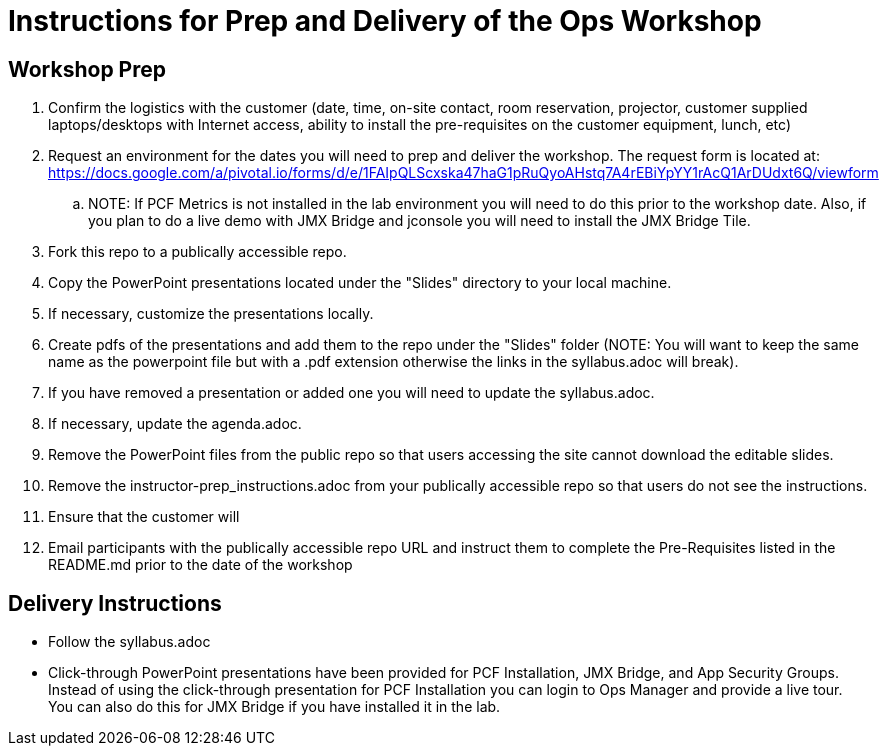 = Instructions for Prep and Delivery of the Ops Workshop

== Workshop Prep

. Confirm the logistics with the customer (date, time, on-site contact, room reservation, projector, customer supplied laptops/desktops with Internet access, ability to install the pre-requisites on the customer equipment, lunch, etc)
. Request an environment for the dates you will need to prep and deliver the workshop.  The request form is located at:  https://docs.google.com/a/pivotal.io/forms/d/e/1FAIpQLScxska47haG1pRuQyoAHstq7A4rEBiYpYY1rAcQ1ArDUdxt6Q/viewform
.. NOTE: If PCF Metrics is not installed in the lab environment you will need to do this prior to the workshop date.  Also, if you plan to do a live demo with JMX Bridge and jconsole you will need to install the JMX Bridge Tile. 
. Fork this repo to a publically accessible repo.
. Copy the PowerPoint presentations located under the "Slides" directory to your local machine.
. If necessary, customize the presentations locally.
. Create pdfs of the presentations and add them to the repo under the "Slides" folder (NOTE: You will want to keep the same name as the powerpoint file but with a .pdf extension otherwise the links in the syllabus.adoc will break).
. If you have removed a presentation or added one you will need to update the syllabus.adoc.
. If necessary, update the agenda.adoc.
. Remove the PowerPoint files from the public repo so that users accessing the site cannot download the editable slides.
. Remove the instructor-prep_instructions.adoc from your publically accessible repo so that users do not see the instructions.
. Ensure that the customer will 
. Email participants with the publically accessible repo URL and instruct them to complete the Pre-Requisites listed in the README.md prior to the date of the workshop

== Delivery Instructions
* Follow the syllabus.adoc
* Click-through PowerPoint presentations have been provided for PCF Installation, JMX Bridge, and App Security Groups.  Instead of using the click-through presentation for PCF Installation you can login to Ops Manager and provide a live tour.  You can also do this for JMX Bridge if you have installed it in the lab. 

